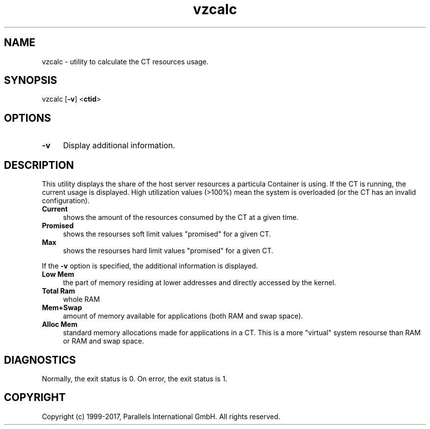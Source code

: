 .\" $Id$
.TH vzcalc 8 "October 2009" "@PRODUCT_NAME_SHORT@"
.SH NAME
vzcalc \- utility to calculate the CT resources usage.
.SH SYNOPSIS
vzcalc [\fB-v\fR] <\fBctid\fR>
.SH OPTIONS
.IP \fB-v\fR 4
Display additional information.
.SH DESCRIPTION
This utility displays the share of the host server resources a particula
Container is using. If the CT is running, the current usage is
displayed. High utilization values (>100%) mean the system is overloaded
(or the CT has an invalid configuration).
.IP \fBCurrent\fR 4
shows the amount of the resources consumed by the CT at a given time.
.IP \fBPromised\fR 4
shows the resourses soft limit values "promised" for a given CT.
.IP \fBMax\ \fR 4
shows the resourses hard limit values "promised" for a given CT.
.P
If the \fB-v\fR option is specified, the additional information is displayed.
.IP \fBLow\ Mem\fR 4
the part of memory residing at lower addresses and directly accessed by the kernel.
.IP \fBTotal\ Ram\fR 4
whole RAM
.IP \fBMem+Swap\fR 4
amount of memory available for applications (both RAM and swap space).
.IP \fBAlloc\ Mem\fR 4
standard memory allocations made for applications in a CT. This is a more "virtual" system resourse than RAM or RAM and swap space.
.SH DIAGNOSTICS
Normally, the exit status is 0. On error, the exit status is 1.
.SH COPYRIGHT
Copyright (c) 1999-2017, Parallels International GmbH. All rights reserved.

